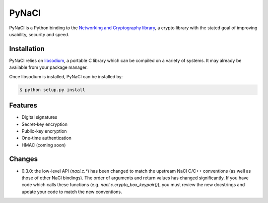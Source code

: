 PyNaCl
======

.. image:: https://pypip.in/version/PyNaCl/badge.svg
    :target: https://pypi.python.org/pypi/PyNaCl/
    :alt: Latest Version

.. image:: https://travis-ci.org/pyca/pynacl.png?branch=master
    :target: https://travis-ci.org/pyca/pynacl

.. image:: https://coveralls.io/repos/pyca/pynacl/badge.png?branch=master
   :target: https://coveralls.io/r/pyca/pynacl?branch=master

PyNaCl is a Python binding to the `Networking and Cryptography library`_,
a crypto library with the stated goal of improving usability, security and
speed.

.. _Networking and Cryptography library: http://nacl.cr.yp.to/


Installation
------------

PyNaCl relies on libsodium_, a portable C library which can be compiled
on a variety of systems. It may already be available from your package
manager.

.. _libsodium: https://github.com/jedisct1/libsodium

Once libsodium is installed, PyNaCl can be installed by:

.. code-block:: bash

    $ python setup.py install


Features
--------

* Digital signatures
* Secret-key encryption
* Public-key encryption
* One-time authentication
* HMAC (coming soon)


Changes
-------

* 0.3.0: the low-level API (`nacl.c.*`) has been changed to match the
  upstream NaCl C/C++ conventions (as well as those of other NaCl bindings).
  The order of arguments and return values has changed significantly. If you
  have code which calls these functions (e.g. `nacl.c.crypto_box_keypair()`),
  you must review the new docstrings and update your code to match the new
  conventions.
